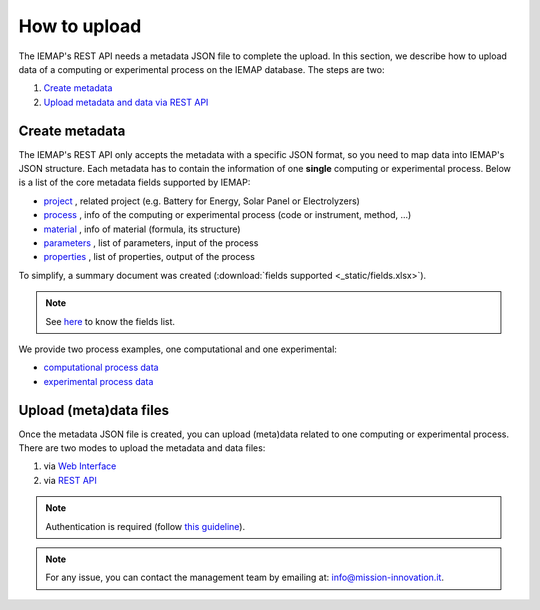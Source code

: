 How to upload
====================

The IEMAP's REST API needs a metadata JSON file to complete the upload.
In this section, we describe how to upload data of a computing or experimental process on the IEMAP database. 
The steps are two:

1. `Create metadata`__
2. `Upload metadata and data via REST API`__

__ https://iemap-api.readthedocs.io/en/latest/getstart_partner.html#create-metadata
__ https://iemap-api.readthedocs.io/en/latest/getstart_partner.html#upload-meta-data-via-rest-api

Create metadata
------------

The IEMAP's REST API only accepts the metadata with a specific JSON format, so you need to map data into IEMAP's JSON structure.
Each metadata has to contain the information of one **single** computing or experimental process.
Below is a list of the core metadata fields supported by IEMAP:

* `project`__ , related project (e.g. Battery for Energy, Solar Panel or Electrolyzers)
* `process`__ , info of the computing or experimental process (code or instrument, method, ...)
* `material`__ , info of material (formula, its structure)
* `parameters`__ , list of parameters, input of the process 
* `properties`__ , list of properties, output of the process 

__ https://iemap-api.readthedocs.io/en/latest/project.html
__ https://iemap-api.readthedocs.io/en/latest/process.html
__ https://iemap-api.readthedocs.io/en/latest/material.html
__ https://iemap-api.readthedocs.io/en/latest/parameters.html
__ https://iemap-api.readthedocs.io/en/latest/properties.html 

To simplify, a summary document was created (:download:`fields supported <_static/fields.xlsx>`).

.. note::
  See `here`__ to know the fields list.

__ https://iemap-api.readthedocs.io/en/latest/fields_table.html

We provide two process examples, one computational and one experimental:

* `computational process data`__
* `experimental process data`__

__ https://iemap-api.readthedocs.io/en/latest/computational_example.html
__ https://iemap-api.readthedocs.io/en/latest/experimental_example.html

Upload (meta)data files
---------------

Once the metadata JSON file is created, you can upload (meta)data related to one computing or experimental process. 
There are two modes to upload the metadata and data files:

1. via `Web Interface`__

2. via `REST API`__

__ https://iemap-api.readthedocs.io/en/latest/upload_via_web_interface.html
__ https://iemap-api.readthedocs.io/en/latest/upload_via_rest_api.html

.. note::
  Authentication is required (follow `this guideline`__).
__ https://iemap-api.readthedocs.io/en/latest/apiuser.html#authentication

.. note::
  For any issue, you can contact the management team by emailing at: `info@mission-innovation.it <mailto: info@mission-innovation.it>`_.